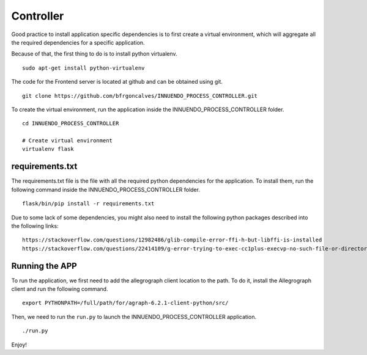 Controller
==========

Good practice to install application specific dependencies is to first create
a virtual environment, which will aggregate all the required dependencies
for a specific application.

Because of that, the first thing to do is to install python virtualenv.

::

    sudo apt-get install python-virtualenv

The code for the Frontend server is located at github and can be obtained
using git.

::

    git clone https://github.com/bfrgoncalves/INNUENDO_PROCESS_CONTROLLER.git

To create the virtual environment, run the application inside the
INNUENDO_PROCESS_CONTROLLER folder.

::

    cd INNUENDO_PROCESS_CONTROLLER

    # Create virtual environment
    virtualenv flask

requirements.txt
----------------

The requirements.txt file is the file with all the required python
dependencies for the application. To install them, run the following command
inside the INNUENDO_PROCESS_CONTROLLER folder.

::

    flask/bin/pip install -r requirements.txt

Due to some lack of some dependencies, you might also need to install the
following python packages described into the following links:

::

    https://stackoverflow.com/questions/12982486/glib-compile-error-ffi-h-but-libffi-is-installed
    https://stackoverflow.com/questions/22414109/g-error-trying-to-exec-cc1plus-execvp-no-such-file-or-directory

Running the APP
---------------

To run the application, we first need to add the allegrograph client location
to the path. To do it, install the Allegrograph client and run the following
command.

::

    export PYTHONPATH=/full/path/for/agraph-6.2.1-client-python/src/


Then, we need to run the ``run.py`` to launch the INNUENDO_PROCESS_CONTROLLER
application.

::

    ./run.py

Enjoy!